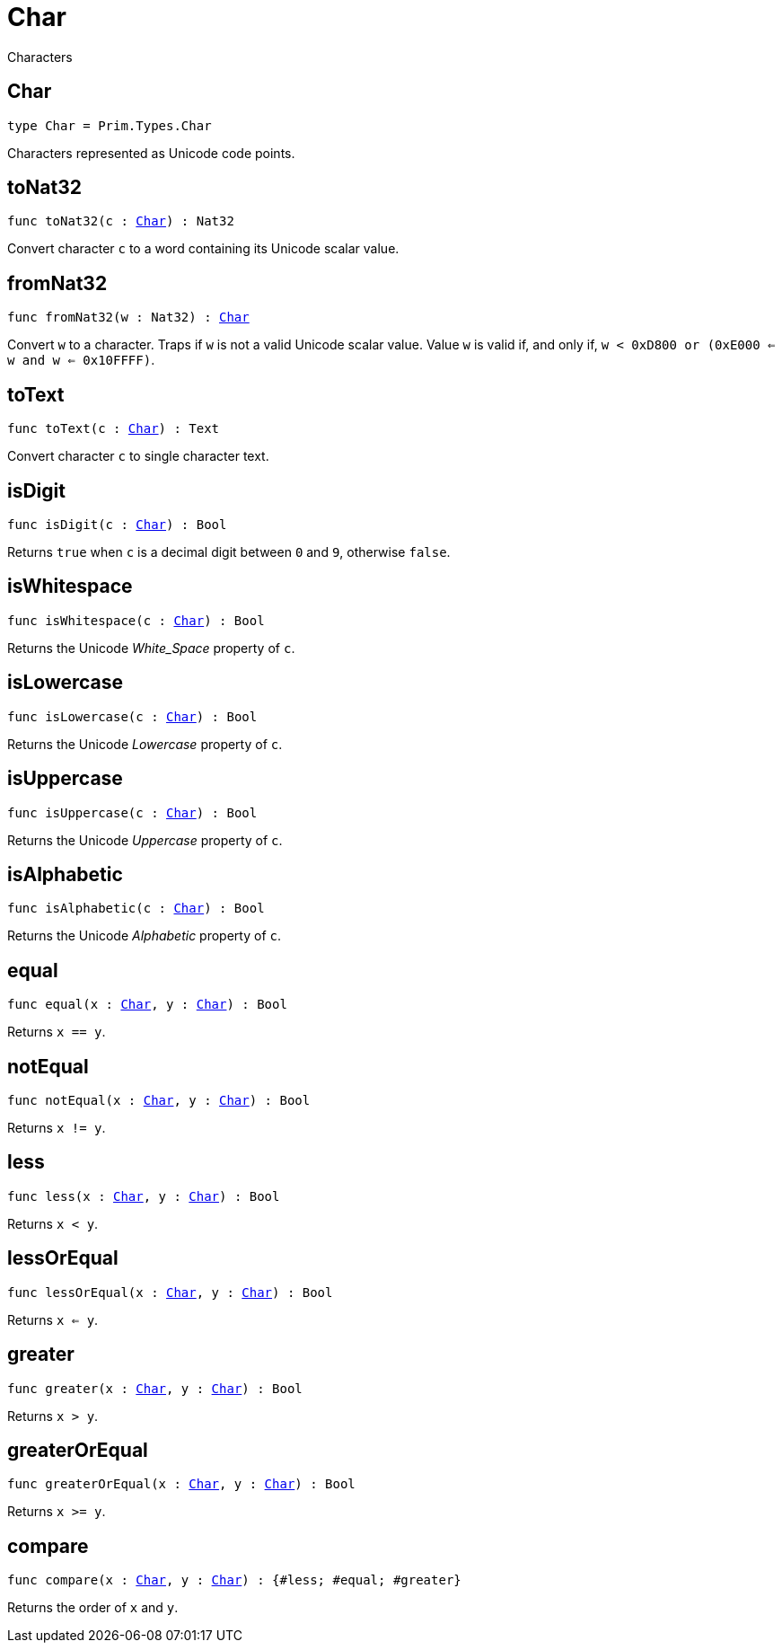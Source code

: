 [[module.Char]]
= Char

Characters

[[type.Char]]
== Char

[source.no-repl,motoko,subs=+macros]
----
type Char = Prim.Types.Char
----

Characters represented as Unicode code points.

[[toNat32]]
== toNat32

[source.no-repl,motoko,subs=+macros]
----
func toNat32(c : xref:#type.Char[Char]) : Nat32
----

Convert character `c` to a word containing its Unicode scalar value.

[[fromNat32]]
== fromNat32

[source.no-repl,motoko,subs=+macros]
----
func fromNat32(w : Nat32) : xref:#type.Char[Char]
----

Convert `w` to a character.
Traps if `w` is not a valid Unicode scalar value.
Value `w` is valid if, and only if, `w < 0xD800 or (0xE000 <= w and w <= 0x10FFFF)`.

[[toText]]
== toText

[source.no-repl,motoko,subs=+macros]
----
func toText(c : xref:#type.Char[Char]) : Text
----

Convert character `c` to single character text.

[[isDigit]]
== isDigit

[source.no-repl,motoko,subs=+macros]
----
func isDigit(c : xref:#type.Char[Char]) : Bool
----

Returns `true` when `c` is a decimal digit between `0` and `9`, otherwise `false`.

[[isWhitespace]]
== isWhitespace

[source.no-repl,motoko,subs=+macros]
----
func isWhitespace(c : xref:#type.Char[Char]) : Bool
----

Returns the Unicode _White_Space_ property of `c`.

[[isLowercase]]
== isLowercase

[source.no-repl,motoko,subs=+macros]
----
func isLowercase(c : xref:#type.Char[Char]) : Bool
----

Returns the Unicode _Lowercase_ property of `c`.

[[isUppercase]]
== isUppercase

[source.no-repl,motoko,subs=+macros]
----
func isUppercase(c : xref:#type.Char[Char]) : Bool
----

Returns the Unicode _Uppercase_ property of `c`.

[[isAlphabetic]]
== isAlphabetic

[source.no-repl,motoko,subs=+macros]
----
func isAlphabetic(c : xref:#type.Char[Char]) : Bool
----

Returns the Unicode _Alphabetic_ property of `c`.

[[equal]]
== equal

[source.no-repl,motoko,subs=+macros]
----
func equal(x : xref:#type.Char[Char], y : xref:#type.Char[Char]) : Bool
----

Returns `x == y`.

[[notEqual]]
== notEqual

[source.no-repl,motoko,subs=+macros]
----
func notEqual(x : xref:#type.Char[Char], y : xref:#type.Char[Char]) : Bool
----

Returns `x != y`.

[[less]]
== less

[source.no-repl,motoko,subs=+macros]
----
func less(x : xref:#type.Char[Char], y : xref:#type.Char[Char]) : Bool
----

Returns `x < y`.

[[lessOrEqual]]
== lessOrEqual

[source.no-repl,motoko,subs=+macros]
----
func lessOrEqual(x : xref:#type.Char[Char], y : xref:#type.Char[Char]) : Bool
----

Returns `x <= y`.

[[greater]]
== greater

[source.no-repl,motoko,subs=+macros]
----
func greater(x : xref:#type.Char[Char], y : xref:#type.Char[Char]) : Bool
----

Returns `x > y`.

[[greaterOrEqual]]
== greaterOrEqual

[source.no-repl,motoko,subs=+macros]
----
func greaterOrEqual(x : xref:#type.Char[Char], y : xref:#type.Char[Char]) : Bool
----

Returns `x >= y`.

[[compare]]
== compare

[source.no-repl,motoko,subs=+macros]
----
func compare(x : xref:#type.Char[Char], y : xref:#type.Char[Char]) : {#less; #equal; #greater}
----

Returns the order of `x` and `y`.

